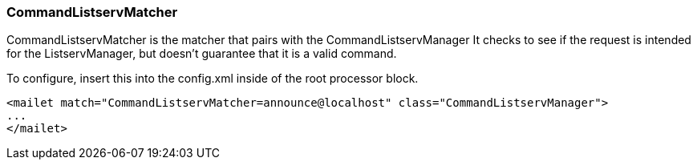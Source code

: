 === CommandListservMatcher

CommandListservMatcher is the matcher that pairs with the CommandListservManager
It checks to see if the request is intended for the ListservManager, but doesn't guarantee that it is a valid command.

To configure, insert this into the config.xml inside of the root processor block.

....
<mailet match="CommandListservMatcher=announce@localhost" class="CommandListservManager">
...
</mailet>
....